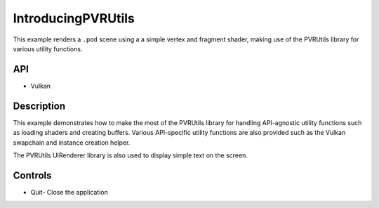 ===================
IntroducingPVRUtils
===================

.. figure:: ./IntroducingPVRUtils.png

This example renders a ``.pod`` scene using a a simple vertex and fragment shader, making use of the PVRUtils library for various utility functions.

API
---
* Vulkan

Description
-----------
This example demonstrates how to make the most of the PVRUtils library for handling API-agnostic utility functions such as loading shaders and creating buffers. Various API-specific utility functions are also provided such as the Vulkan swapchain and instance creation helper. 

The PVRUtils UIRenderer library is also used to display simple text on the screen.

Controls
--------
- Quit- Close the application
